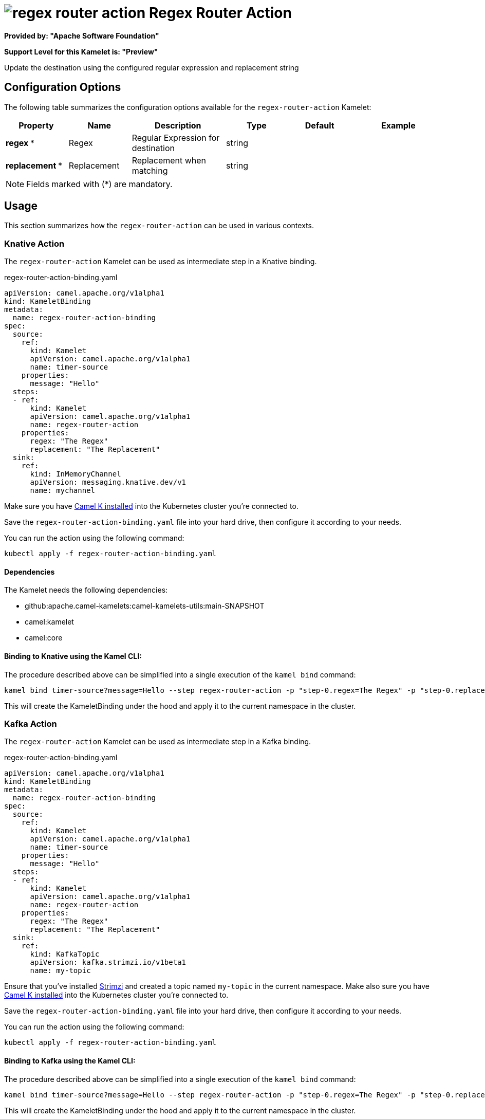 // THIS FILE IS AUTOMATICALLY GENERATED: DO NOT EDIT
= image:kamelets/regex-router-action.svg[] Regex Router Action

*Provided by: "Apache Software Foundation"*

*Support Level for this Kamelet is: "Preview"*

Update the destination using the configured regular expression and replacement string

== Configuration Options

The following table summarizes the configuration options available for the `regex-router-action` Kamelet:
[width="100%",cols="2,^2,3,^2,^2,^3",options="header"]
|===
| Property| Name| Description| Type| Default| Example
| *regex {empty}* *| Regex| Regular Expression for destination| string| | 
| *replacement {empty}* *| Replacement| Replacement when matching| string| | 
|===

NOTE: Fields marked with ({empty}*) are mandatory.

== Usage

This section summarizes how the `regex-router-action` can be used in various contexts.

=== Knative Action

The `regex-router-action` Kamelet can be used as intermediate step in a Knative binding.

.regex-router-action-binding.yaml
[source,yaml]
----
apiVersion: camel.apache.org/v1alpha1
kind: KameletBinding
metadata:
  name: regex-router-action-binding
spec:
  source:
    ref:
      kind: Kamelet
      apiVersion: camel.apache.org/v1alpha1
      name: timer-source
    properties:
      message: "Hello"
  steps:
  - ref:
      kind: Kamelet
      apiVersion: camel.apache.org/v1alpha1
      name: regex-router-action
    properties:
      regex: "The Regex"
      replacement: "The Replacement"
  sink:
    ref:
      kind: InMemoryChannel
      apiVersion: messaging.knative.dev/v1
      name: mychannel

----
Make sure you have xref:latest@camel-k::installation/installation.adoc[Camel K installed] into the Kubernetes cluster you're connected to.

Save the `regex-router-action-binding.yaml` file into your hard drive, then configure it according to your needs.

You can run the action using the following command:

[source,shell]
----
kubectl apply -f regex-router-action-binding.yaml
----

==== *Dependencies*

The Kamelet needs the following dependencies:

- github:apache.camel-kamelets:camel-kamelets-utils:main-SNAPSHOT
- camel:kamelet
- camel:core 

==== *Binding to Knative using the Kamel CLI:*

The procedure described above can be simplified into a single execution of the `kamel bind` command:

[source,shell]
----
kamel bind timer-source?message=Hello --step regex-router-action -p "step-0.regex=The Regex" -p "step-0.replacement=The Replacement" channel/mychannel
----

This will create the KameletBinding under the hood and apply it to the current namespace in the cluster.

=== Kafka Action

The `regex-router-action` Kamelet can be used as intermediate step in a Kafka binding.

.regex-router-action-binding.yaml
[source,yaml]
----
apiVersion: camel.apache.org/v1alpha1
kind: KameletBinding
metadata:
  name: regex-router-action-binding
spec:
  source:
    ref:
      kind: Kamelet
      apiVersion: camel.apache.org/v1alpha1
      name: timer-source
    properties:
      message: "Hello"
  steps:
  - ref:
      kind: Kamelet
      apiVersion: camel.apache.org/v1alpha1
      name: regex-router-action
    properties:
      regex: "The Regex"
      replacement: "The Replacement"
  sink:
    ref:
      kind: KafkaTopic
      apiVersion: kafka.strimzi.io/v1beta1
      name: my-topic

----

Ensure that you've installed https://strimzi.io/[Strimzi] and created a topic named `my-topic` in the current namespace.
Make also sure you have xref:latest@camel-k::installation/installation.adoc[Camel K installed] into the Kubernetes cluster you're connected to.

Save the `regex-router-action-binding.yaml` file into your hard drive, then configure it according to your needs.

You can run the action using the following command:

[source,shell]
----
kubectl apply -f regex-router-action-binding.yaml
----

==== *Binding to Kafka using the Kamel CLI:*

The procedure described above can be simplified into a single execution of the `kamel bind` command:

[source,shell]
----
kamel bind timer-source?message=Hello --step regex-router-action -p "step-0.regex=The Regex" -p "step-0.replacement=The Replacement" kafka.strimzi.io/v1beta1:KafkaTopic:my-topic
----

This will create the KameletBinding under the hood and apply it to the current namespace in the cluster.

==== Kamelet source file

Have a look at the following link:

https://github.com/apache/camel-kamelets/blob/main/regex-router-action.kamelet.yaml

// THIS FILE IS AUTOMATICALLY GENERATED: DO NOT EDIT
